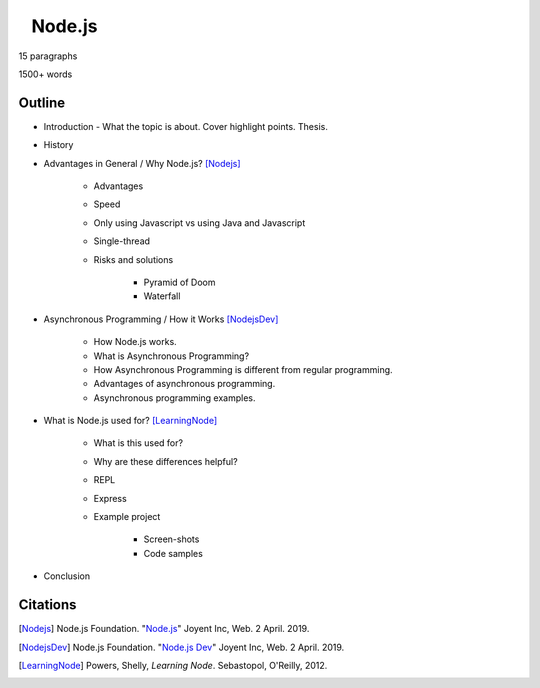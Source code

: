⠀Node.js
========

15 paragraphs

1500+ words

Outline
-------

* Introduction - What the topic is about. Cover highlight points. Thesis.
* History
* Advantages in General / Why Node.js? [Nodejs]_

	* Advantages
	* Speed
	* Only using Javascript vs using Java and Javascript
	* Single-thread
	* Risks and solutions

		* Pyramid of Doom
		* Waterfall

* Asynchronous Programming / How it Works [NodejsDev]_

	* How Node.js works.
	* What is Asynchronous Programming?
	* How Asynchronous Programming is different from regular programming.
	* Advantages of asynchronous programming.
	* Asynchronous programming examples.

* What is Node.js used for? [LearningNode]_

	* What is this used for?
	* Why are these differences helpful? 
	* REPL
	* Express
	* Example project

		* Screen-shots
		* Code samples

* Conclusion

Citations
---------

.. [Nodejs] Node.js Foundation. "`Node.js <https://nodejs.org/en/>`_" Joyent Inc, Web. 2 April. 2019.

.. [NodejsDev] Node.js Foundation. "`Node.js Dev <https://nodejs.dev/a-brief-history-of-nodejs>`_" Joyent Inc, Web. 2 April. 2019.

.. [LearningNode] Powers, Shelly, *Learning Node*. Sebastopol, O'Reilly, 2012.